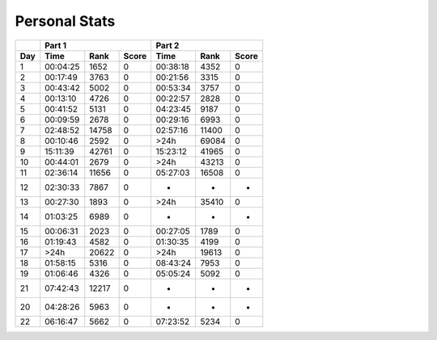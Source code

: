 .. |nbsp| unicode:: 0xA0 
   :trim:

**************************
Personal Stats
**************************

======  ========  =====  =====  ========  =====  =====
|nbsp|  Part 1                  Part 2        
------  ----------------------  ----------------------
Day     Time      Rank   Score  Time       Rank  Score
======  ========  =====  =====  ========  =====  =====
     1  00:04:25   1652      0  00:38:18   4352      0
     2  00:17:49   3763      0  00:21:56   3315      0
     3  00:43:42   5002      0  00:53:34   3757      0
     4  00:13:10   4726      0  00:22:57   2828      0
     5  00:41:52   5131      0  04:23:45   9187      0
     6  00:09:59   2678      0  00:29:16   6993      0
     7  02:48:52  14758      0  02:57:16  11400      0
     8  00:10:46   2592      0      >24h  69084      0
     9  15:11:39  42761      0  15:23:12  41965      0
    10  00:44:01   2679      0      >24h  43213      0
    11  02:36:14  11656      0  05:27:03  16508      0
    12  02:30:33   7867      0         -      -      -
    13  00:27:30   1893      0      >24h  35410      0
    14  01:03:25   6989      0         -      -      -
    15  00:06:31   2023      0  00:27:05   1789      0
    16  01:19:43   4582      0  01:30:35   4199      0
    17      >24h  20622      0      >24h  19613      0
    18  01:58:15   5316      0  08:43:24   7953      0
    19  01:06:46   4326      0  05:05:24   5092      0
    21  07:42:43  12217      0         -      -      -
    20  04:28:26   5963      0         -      -      -
    22  06:16:47   5662      0  07:23:52   5234      0
======  ========  =====  =====  ========  =====  =====

